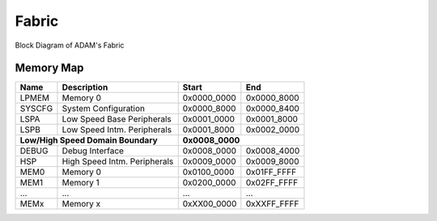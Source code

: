 .. _fabric:

Fabric
======

.. figure:: images/fabric.drawio.svg
  :align: center

  Block Diagram of ADAM's Fabric

Memory Map
----------

+----------+-----------------------------------+-------------+-------------+
| Name     | Description                       | Start       | End         |
+==========+===================================+=============+=============+
| LPMEM    | Memory 0                          | 0x0000_0000 | 0x0000_8000 |
+----------+-----------------------------------+-------------+-------------+
| SYSCFG   | System Configuration              | 0x0000_8000 | 0x0000_8400 |
+----------+-----------------------------------+-------------+-------------+
| LSPA     | Low Speed Base Peripherals        | 0x0001_0000 | 0x0001_8000 |
+----------+-----------------------------------+-------------+-------------+
| LSPB     | Low Speed Intm. Peripherals       | 0x0001_8000 | 0x0002_0000 |
+----------+-----------------------------------+-------------+-------------+
| **Low/High Speed Domain Boundary**           | **0x0008_0000**           |
+----------+-----------------------------------+-------------+-------------+
| DEBUG    | Debug Interface                   | 0x0008_0000 | 0x0008_4000 |
+----------+-----------------------------------+-------------+-------------+
| HSP      | High Speed Intm. Peripherals      | 0x0009_0000 | 0x0009_8000 |
+----------+-----------------------------------+-------------+-------------+
| MEM0     | Memory 0                          | 0x0100_0000 | 0x01FF_FFFF |
+----------+-----------------------------------+-------------+-------------+
| MEM1     | Memory 1                          | 0x0200_0000 | 0x02FF_FFFF |
+----------+-----------------------------------+-------------+-------------+
| ...      | ...                               | ...         | ...         |
+----------+-----------------------------------+-------------+-------------+
| MEMx     | Memory x                          | 0xXX00_0000 | 0xXXFF_FFFF |
+----------+-----------------------------------+-------------+-------------+

